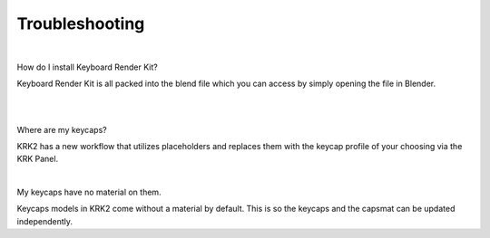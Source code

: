 Troubleshooting
~~~~

|
How do I install Keyboard Render Kit?


Keyboard Render Kit is all packed into the blend file which you can access by simply opening the file in Blender.

|


|
Where are my keycaps?


KRK2 has a new workflow that utilizes placeholders and replaces them with the keycap profile of your choosing via the KRK Panel.

|
My keycaps have no material on them.

Keycaps models in KRK2 come without a material by default. This is so the keycaps and the capsmat can be updated independently.
